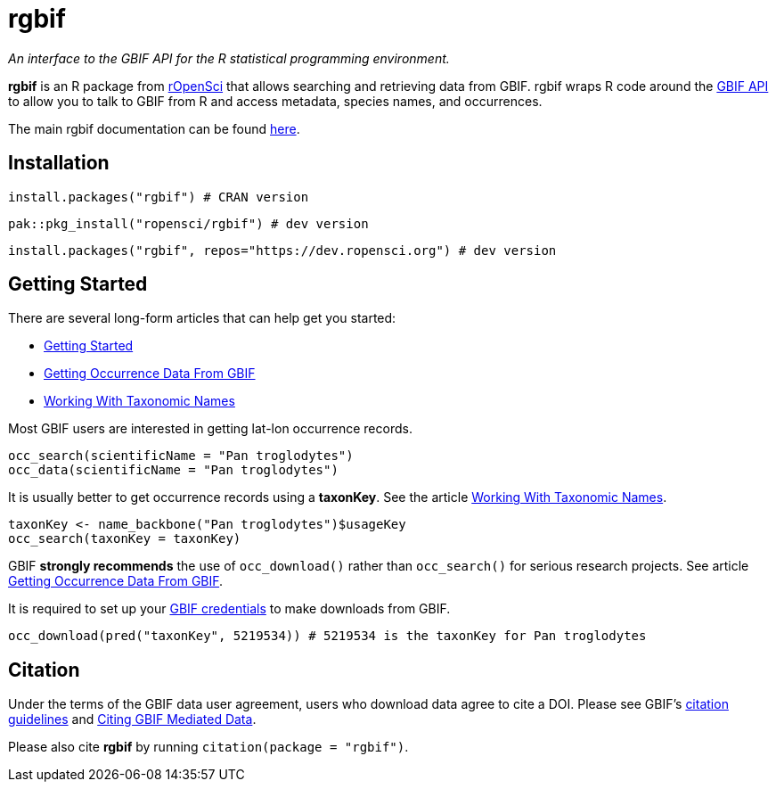 = rgbif

_An interface to the GBIF API for the R statistical programming environment._

**rgbif** is an R package from https://ropensci.org/[rOpenSci] that allows searching and retrieving data from GBIF. rgbif wraps R code around the xref:api-introduction.adoc[GBIF API] to allow you to talk to GBIF from R and access metadata, species names, and occurrences.

The main rgbif documentation can be found https://docs.ropensci.org/rgbif/index.html[here].

== Installation

[source,r]
----
install.packages("rgbif") # CRAN version
----

[source,r]
----
pak::pkg_install("ropensci/rgbif") # dev version
----

[source,r]
----
install.packages("rgbif", repos="https://dev.ropensci.org") # dev version
----

== Getting Started 

There are several long-form articles that can help get you started:

* https://docs.ropensci.org/rgbif/articles/rgbif.html[Getting Started]
* https://docs.ropensci.org/rgbif/articles/getting_occurrence_data.html[Getting Occurrence Data From GBIF]
* https://docs.ropensci.org/rgbif/articles/taxonomic_names.html[Working With Taxonomic Names]

Most GBIF users are interested in getting lat-lon occurrence records. 

[source,r]
----
occ_search(scientificName = "Pan troglodytes")
occ_data(scientificName = "Pan troglodytes")
----

It is usually better to get occurrence records using a **taxonKey**. See the article https://docs.ropensci.org/rgbif/articles/taxonomic_names.html[Working With Taxonomic Names]. 

[source,r]
----
taxonKey <- name_backbone("Pan troglodytes")$usageKey
occ_search(taxonKey = taxonKey)
----

GBIF **strongly recommends** the use of ``occ_download()`` rather than ``occ_search()`` for serious research projects. See article https://docs.ropensci.org/rgbif/articles/getting_occurrence_data.html[Getting Occurrence Data From GBIF]. 

It is required to set up your https://docs.ropensci.org/rgbif/articles/gbif_credentials.html[GBIF credentials] to make downloads from GBIF. 

[source,r]
----
occ_download(pred("taxonKey", 5219534)) # 5219534 is the taxonKey for Pan troglodytes
----

== Citation 

Under the terms of the GBIF data user agreement, users who download data agree to cite a DOI. Please see GBIF’s https://www.gbif.org/citation-guidelines[citation guidelines] and https://docs.ropensci.org/rgbif/articles/gbif_citations.html[Citing GBIF Mediated Data].

Please also cite **rgbif** by running ``citation(package = "rgbif")``.

